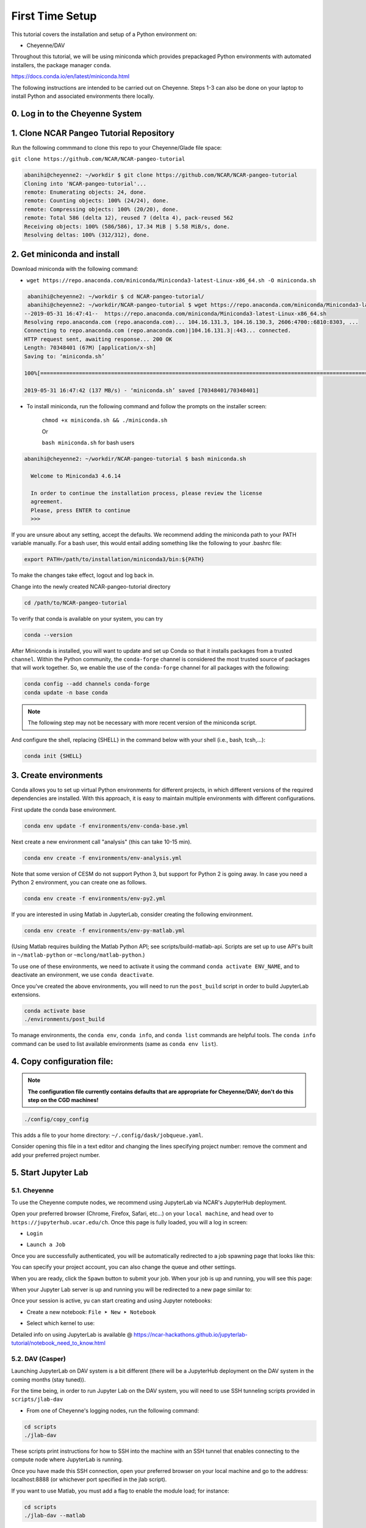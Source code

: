 First Time Setup
-----------------

This tutorial covers the installation and setup of a Python environment on:

- Cheyenne/DAV 

Throughout this tutorial, we will be using miniconda which provides 
prepackaged Python environments with automated installers, the package manager ``conda``.

https://docs.conda.io/en/latest/miniconda.html


The following instructions are intended to be carried out on Cheyenne. Steps 1-3 can also be done on your laptop to install Python and associated environments there locally. 


0. Log in to the Cheyenne System
~~~~~~~~~~~~~~~~~~~~~~~~~~~~~~~~~~~


1. Clone NCAR Pangeo Tutorial Repository
~~~~~~~~~~~~~~~~~~~~~~~~~~~~~~~~~~~~~~~~~


Run the following commmand to clone this repo to your Cheyenne/Glade file space:

``git clone https://github.com/NCAR/NCAR-pangeo-tutorial``

.. code:: bash 

   abanihi@cheyenne2: ~/workdir $ git clone https://github.com/NCAR/NCAR-pangeo-tutorial
   Cloning into 'NCAR-pangeo-tutorial'...
   remote: Enumerating objects: 24, done.
   remote: Counting objects: 100% (24/24), done.
   remote: Compressing objects: 100% (20/20), done.
   remote: Total 586 (delta 12), reused 7 (delta 4), pack-reused 562
   Receiving objects: 100% (586/586), 17.34 MiB | 5.58 MiB/s, done.
   Resolving deltas: 100% (312/312), done.


2. Get miniconda and install
~~~~~~~~~~~~~~~~~~~~~~~~~~~~

Download miniconda with the following command: 

- ``wget https://repo.anaconda.com/miniconda/Miniconda3-latest-Linux-x86_64.sh -O miniconda.sh``

.. code:: bash
    
    abanihi@cheyenne2: ~/workdir $ cd NCAR-pangeo-tutorial/
    abanihi@cheyenne2: ~/workdir/NCAR-pangeo-tutorial $ wget https://repo.anaconda.com/miniconda/Miniconda3-latest-Linux-x86_64.sh -O miniconda.sh
   --2019-05-31 16:47:41--  https://repo.anaconda.com/miniconda/Miniconda3-latest-Linux-x86_64.sh
   Resolving repo.anaconda.com (repo.anaconda.com)... 104.16.131.3, 104.16.130.3, 2606:4700::6810:8303, ...
   Connecting to repo.anaconda.com (repo.anaconda.com)|104.16.131.3|:443... connected.
   HTTP request sent, awaiting response... 200 OK
   Length: 70348401 (67M) [application/x-sh]
   Saving to: ‘miniconda.sh’

   100%[======================================================================================================================================================================================================================================>] 70,348,401   137MB/s   in 0.5s

   2019-05-31 16:47:42 (137 MB/s) - ‘miniconda.sh’ saved [70348401/70348401]
   
- To install miniconda, run the following command and follow the prompts on the installer screen:
   
   ``chmod +x miniconda.sh && ./miniconda.sh``
   
   Or 
   
   ``bash miniconda.sh`` for bash users
   
   
.. code:: bash

    abanihi@cheyenne2: ~/workdir/NCAR-pangeo-tutorial $ bash miniconda.sh

      Welcome to Miniconda3 4.6.14

      In order to continue the installation process, please review the license
      agreement.
      Please, press ENTER to continue
      >>>
      

If you are unsure about any setting, accept the defaults. We recommend adding the miniconda path to your PATH variable manually. For a bash user, this would entail adding something like the following to your .bashrc file:

.. code:: bash
   
   export PATH=/path/to/installation/miniconda3/bin:${PATH}


.. NOTE::

To make the changes take effect, logout and log back in.
  
Change into the newly created NCAR-pangeo-tutorial directory

.. code:: bash 

   cd /path/to/NCAR-pangeo-tutorial

To verify that conda is available on your system, you can try

.. code:: bash 

   conda --version 


After Miniconda is installed, you will want to update and set up Conda so that it
installs packages from a trusted ``channel``.  Within the Python community,
the ``conda-forge`` channel is considered the most trusted source of packages
that will work together.  So, we enable the use of the ``conda-forge`` channel
for all packages with the following:


.. code:: bash

    conda config --add channels conda-forge
    conda update -n base conda


.. NOTE::
 
   The following step may not be necessary with more recent version of the miniconda script.

And configure the shell, replacing {SHELL} in the command below with your shell (i.e., bash, tcsh,...):

.. code:: bash

   conda init {SHELL}


3. Create environments
~~~~~~~~~~~~~~~~~~~~~~~~

Conda allows you to set up virtual Python environments for different projects, 
in which different versions of the required dependencies are installed.
With this approach, it is easy to maintain multiple environments with different configurations. 


First update the conda base environment.

.. code:: bash

  conda env update -f environments/env-conda-base.yml


Next create a new environment call "analysis" (this can take 10-15 min).

.. code:: bash

  conda env create -f environments/env-analysis.yml

Note that some version of CESM do not support Python 3, but support for Python 2 is going away. 
In case you need a Python 2 environment, you can create one as follows.

.. code:: bash

   conda env create -f environments/env-py2.yml

If you are interested in using Matlab in JupyterLab, consider creating the following environment.

.. code:: bash

  conda env create -f environments/env-py-matlab.yml

(Using Matlab requires building the Matlab Python API; see scripts/build-matlab-api.  Scripts are set up to use API's built in ``~/matlab-python`` or ``~mclong/matlab-python``.)

To use one of these environments, we need to activate it using the command ``conda activate ENV_NAME``, and to 
deactivate an environment, we use ``conda deactivate``. 


Once you've created the above environments, you will need to run the ``post_build``
script in order to build JupyterLab extensions.

.. code:: bash

  conda activate base
  ./environments/post_build


To manage environments, the ``conda env``, ``conda info``, and ``conda list`` commands
are helpful tools. The ``conda info`` command can be used to list available environments (same as ``conda env list``).



4. Copy configuration file:
~~~~~~~~~~~~~~~~~~~~~~~~~~~~

.. note::
   
   **The configuration file currently contains defaults that are appropriate for Cheyenne/DAV; don't do this step on the CGD machines!**

.. code:: bash

   ./config/copy_config

This adds a file to your home directory: ``~/.config/dask/jobqueue.yaml``.

Consider opening this file in a text editor and changing the lines specifying project number: remove the comment and add your preferred project number. 

5. Start Jupyter Lab
~~~~~~~~~~~~~~~~~~~~~

5.1. Cheyenne
++++++++++++++


To use the Cheyenne compute nodes, we recommend using JupyterLab via NCAR's JupyterHub deployment. 

Open your preferred browser (Chrome, Firefox, Safari, etc...) on your ``local machine``, and head over to ``https://jupyterhub.ucar.edu/ch``. Once this page is fully loaded, you will a log in screen:

- ``Login``


.. image:: assets/img/login.png
   :alt: JHUB-LOGIN
   :align: center



- ``Launch a Job``


Once you are successfully authenticated, you will be automatically redirected to a job spawning page that looks like this:

.. image:: assets/img/job.png
   :alt: JHUB-JOB
   :align: center


You can specify your project account, you can also change the queue and other settings.

When you are ready, click the ``Spawn`` button to submit your job.  When your job is up and running, you will see this page:


.. image:: assets/img/spawner.png
   :alt: JHUB-SPAWNER
   :align: center



When your Jupyter Lab server is up and running you will be redirected to a new page similar to:

.. image:: assets/img/launcher.png
   :alt: JHUB-LAUNCHER
   :align: center

Once your session is active, yu can start creating and using Jupyter notebooks:


- Create a new notebook: ``File ➤ New ➤ Notebook``

.. image:: https://i.imgur.com/pXpwUXC.png
   :alt: launch
   :align: center


- Select which kernel to use:

.. image:: https://i.imgur.com/q8LDBCj.png
   :alt: prompt
   :align: center

.. image:: https://i.imgur.com/zoGymUm.png
   :alt: select-kernel
   :align: center


Detailed info on using JupyterLab is 
available @ https://ncar-hackathons.github.io/jupyterlab-tutorial/notebook_need_to_know.html




5.2. DAV (Casper)
++++++++++++++++++++

Launching JupyterLab on DAV system is a bit different (there will be a JupyterHub deployment on the DAV system in the coming months (stay tuned)). 


For the time being, in order to run Jupyter Lab on the DAV system, you will need to use SSH tunneling scripts provided in ``scripts/jlab-dav``


- From one of Cheyenne's logging nodes, run the following command:


.. code:: bash

  cd scripts
  ./jlab-dav
  

These scripts print instructions for how to SSH into the machine with an SSH tunnel that enables connecting to the compute node where JupyterLab is running. 

Once you have made this SSH connection, open your preferred browser on your local machine and go to the address: localhost:8888 (or whichever port specified in the jlab script).

If you want to use Matlab, you must add a flag to enable the module load; for instance:

.. code:: bash

  cd scripts
  ./jlab-dav --matlab



5.3. Running JupyterLab Locally
+++++++++++++++++++++++++++++++++

For those interested in running JupyterLab on their local machine, after installing conda and creating a conda environment with required libraries including JupyterLab, you can simply run the following command, and follow the printed instructions on the console:

.. code:: bash

   jupyter lab


.. note::

   ``This command allows the user to run jupyter lab on their local machine only (no access to Cheyenne, DAV, or any other remote system)``. 
   



